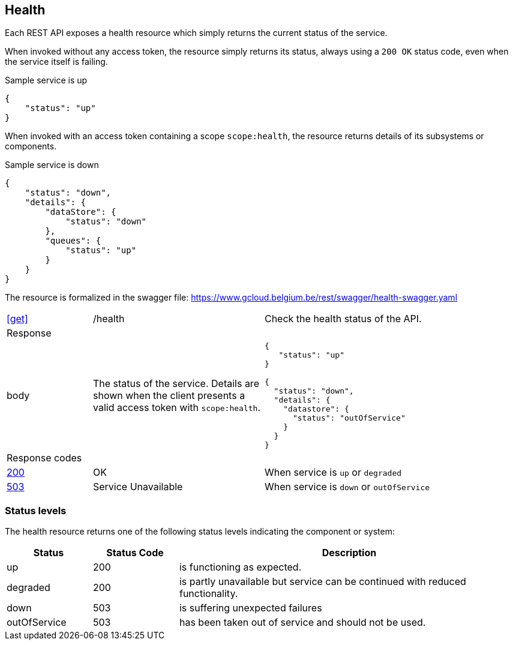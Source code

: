 == Health ==

Each REST API exposes a health resource which simply returns the current status of the service.

When invoked without any access token, the resource simply returns its status, always using a ```200 OK``` status code, even when the service itself is failing.

.Sample service is up
```json
{
    "status": "up"
}
```

When invoked with an access token containing a scope ```scope:health```, the resource returns details of its subsystems or components.

.Sample service is down
```json
{
    "status": "down",
    "details": {
        "dataStore": {
            "status": "down"
        },
        "queues": {
            "status": "up"
        }
    }
}
```

The resource is formalized in the swagger file: https://www.gcloud.belgium.be/rest/swagger/health-swagger.yaml

[cols="1,2,3"]
|===
|​​​​​​​​​<<get>>
|/health
|Check the health status of the API.

3+|Response

|body
a|The status of the service. Details are shown when the client presents a valid access token with ```scope:health```.
a|
[source,json]
----
​​​{
   "status": "up"
}

{
  "status": "down",
  "details": {
    "datastore": {
      "status": "outOfService"
    }
  }
}
----

3+|Response codes
​​|<<http-200,200>>
|OK
|When service is `up` or `degraded`
​
​​|<<http-503,503>>
|Service Unavailable
|When service is `down` or `outOfService`

|===

=== Status levels ===
The health resource returns one of the following status levels indicating the component or system:

[cols="1,1,4", options="header"]
|===
|Status|Status Code|Description
|up| 200|is functioning as expected.
|degraded| 200|is partly unavailable but service can be continued with reduced functionality.
|down| 503|is suffering unexpected failures
|outOfService| 503|has been taken out of service and should not be used.
|===
